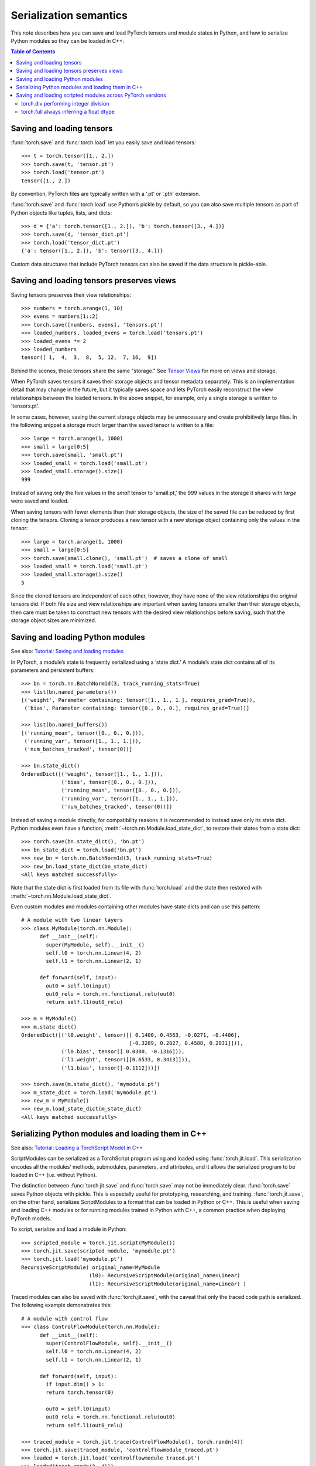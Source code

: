 
Serialization semantics
=======================

This note describes how you can save and load PyTorch tensors and module states
in Python, and how to serialize Python modules so they can be loaded in C++.

.. contents:: Table of Contents

Saving and loading tensors
--------------------------

.. _saving-loading-tensors:

:func:`torch.save` and :func:`torch.load` let you easily save and load tensors:

::

    >>> t = torch.tensor([1., 2.])
    >>> torch.save(t, 'tensor.pt')
    >>> torch.load('tensor.pt')
    tensor([1., 2.])

By convention, PyTorch files are typically written with a ‘.pt’ or ‘.pth’ extension.

:func:`torch.save` and :func:`torch.load` use Python’s pickle by default,
so you can also save multiple tensors as part of Python objects like tuples,
lists, and dicts:

::

    >>> d = {'a': torch.tensor([1., 2.]), 'b': torch.tensor([3., 4.])}
    >>> torch.save(d, 'tensor_dict.pt')
    >>> torch.load('tensor_dict.pt')
    {'a': tensor([1., 2.]), 'b': tensor([3., 4.])}

Custom data structures that include PyTorch tensors can also be saved if the
data structure is pickle-able.

Saving and loading tensors preserves views
---------------------------------------------

.. _preserve-storage-sharing:

Saving tensors preserves their view relationships:

::

    >>> numbers = torch.arange(1, 10)
    >>> evens = numbers[1::2]
    >>> torch.save([numbers, evens], 'tensors.pt')
    >>> loaded_numbers, loaded_evens = torch.load('tensors.pt')
    >>> loaded_evens *= 2
    >>> loaded_numbers
    tensor([ 1,  4,  3,  8,  5, 12,  7, 16,  9])

Behind the scenes, these tensors share the same "storage." See
`Tensor Views <https://pytorch.org/docs/master/tensor_view.html>`_ for more
on views and storage.

When PyTorch saves tensors it saves their storage objects and tensor
metadata separately. This is an implementation detail that may change in the
future, but it typically saves space and lets PyTorch easily
reconstruct the view relationships between the loaded tensors. In the above
snippet, for example, only a single storage is written to 'tensors.pt'.

In some cases, however, saving the current storage objects may be unnecessary
and create prohibitively large files. In the following snippet a storage much
larger than the saved tensor is written to a file:

::

    >>> large = torch.arange(1, 1000)
    >>> small = large[0:5]
    >>> torch.save(small, 'small.pt')
    >>> loaded_small = torch.load('small.pt')
    >>> loaded_small.storage().size()
    999

Instead of saving only the five values in the `small` tensor to 'small.pt,'
the 999 values in the storage it shares with `large` were saved and loaded.

When saving tensors with fewer elements than their storage objects, the size of
the saved file can be reduced by first cloning the tensors. Cloning a tensor
produces a new tensor with a new storage object containing only the values
in the tensor:

::

    >>> large = torch.arange(1, 1000)
    >>> small = large[0:5]
    >>> torch.save(small.clone(), 'small.pt')  # saves a clone of small
    >>> loaded_small = torch.load('small.pt')
    >>> loaded_small.storage().size()
    5

Since the cloned tensors are independent of each other, however, they have
none of the view relationships the original tensors did. If both file size and
view relationships are important when saving tensors smaller than their
storage objects, then care must be taken to construct new tensors with the desired 
view relationships before saving, such that the storage object sizes are minimized.

Saving and loading Python modules
---------------------------------

.. _saving-loading-python-modules:

See also: `Tutorial: Saving and loading modules <https://pytorch.org/tutorials/beginner/saving_loading_models.html>`_

In PyTorch, a module’s state is frequently serialized using a ‘state dict.’
A module’s state dict contains all of its parameters and persistent buffers:

::

    >>> bn = torch.nn.BatchNorm1d(3, track_running_stats=True)
    >>> list(bn.named_parameters())
    [('weight', Parameter containing: tensor([1., 1., 1.], requires_grad=True)),
     ('bias', Parameter containing: tensor([0., 0., 0.], requires_grad=True))]

    >>> list(bn.named_buffers())
    [('running_mean', tensor([0., 0., 0.])),
     ('running_var', tensor([1., 1., 1.])),
     ('num_batches_tracked', tensor(0))]

    >>> bn.state_dict()
    OrderedDict([('weight', tensor([1., 1., 1.])),
                 ('bias', tensor([0., 0., 0.])),
                 ('running_mean', tensor([0., 0., 0.])),
                 ('running_var', tensor([1., 1., 1.])),
                 ('num_batches_tracked', tensor(0))])

Instead of saving a module directly, for compatibility reasons it is recommended
to instead save only its state dict. Python modules even have a function,
:meth:`~torch.nn.Module.load_state_dict`, to restore their states from a state dict:

::

    >>> torch.save(bn.state_dict(), 'bn.pt')
    >>> bn_state_dict = torch.load('bn.pt')
    >>> new_bn = torch.nn.BatchNorm1d(3, track_running_stats=True)
    >>> new_bn.load_state_dict(bn_state_dict)
    <All keys matched successfully>

Note that the state dict is first loaded from its file with :func:`torch.load`
and the state then restored with :meth:`~torch.nn.Module.load_state_dict`.

Even custom modules and modules containing other modules have state dicts and
can use this pattern:

::

    # A module with two linear layers
    >>> class MyModule(torch.nn.Module):
          def __init__(self):
            super(MyModule, self).__init__()
            self.l0 = torch.nn.Linear(4, 2)
            self.l1 = torch.nn.Linear(2, 1)

          def forward(self, input):
            out0 = self.l0(input)
            out0_relu = torch.nn.functional.relu(out0)
            return self.l1(out0_relu)

    >>> m = MyModule()
    >>> m.state_dict()
    OrderedDict([('l0.weight', tensor([[ 0.1400, 0.4563, -0.0271, -0.4406],
                                       [-0.3289, 0.2827, 0.4588, 0.2031]])),
                 ('l0.bias', tensor([ 0.0300, -0.1316])),
                 ('l1.weight', tensor([[0.6533, 0.3413]])),
                 ('l1.bias', tensor([-0.1112]))])

    >>> torch.save(m.state_dict(), 'mymodule.pt')
    >>> m_state_dict = torch.load('mymodule.pt')
    >>> new_m = MyModule()
    >>> new_m.load_state_dict(m_state_dict)
    <All keys matched successfully>

Serializing Python modules and loading them in C++
--------------------------------------------------

.. _serializing-python-modules:

See also: `Tutorial: Loading a TorchScript Model in C++ <https://pytorch.org/tutorials/advanced/cpp_export.html>`_

ScriptModules can be serialized as a TorchScript program using and loaded
using :func:`torch.jit.load`.
This serialization encodes all the modules’ methods, submodules, parameters,
and attributes, and it allows the serialized program to be loaded in C++
(i.e. without Python).

The distinction between :func:`torch.jit.save` and :func:`torch.save` may not
be immediately clear. :func:`torch.save` saves Python objects with pickle.
This is especially useful for prototyping, researching, and training.
:func:`torch.jit.save`, on the other hand, serializes ScriptModules to a format
that can be loaded in Python or C++. This is useful when saving and loading C++
modules or for running modules trained in Python with C++, a common practice
when deploying PyTorch models.

To script, serialize and load a module in Python:

::

    >>> scripted_module = torch.jit.script(MyModule())
    >>> torch.jit.save(scripted_module, 'mymodule.pt')
    >>> torch.jit.load('mymodule.pt')
    RecursiveScriptModule( original_name=MyModule
                          (l0): RecursiveScriptModule(original_name=Linear)
                          (l1): RecursiveScriptModule(original_name=Linear) )


Traced modules can also be saved with :func:`torch.jit.save`, with the caveat
that only the traced code path is serialized. The following example demonstrates
this:

::

    # A module with control flow
    >>> class ControlFlowModule(torch.nn.Module):
          def __init__(self):
            super(ControlFlowModule, self).__init__()
            self.l0 = torch.nn.Linear(4, 2)
            self.l1 = torch.nn.Linear(2, 1)

          def forward(self, input):
            if input.dim() > 1:
            return torch.tensor(0)

            out0 = self.l0(input)
            out0_relu = torch.nn.functional.relu(out0)
            return self.l1(out0_relu)

    >>> traced_module = torch.jit.trace(ControlFlowModule(), torch.randn(4))
    >>> torch.jit.save(traced_module, 'controlflowmodule_traced.pt')
    >>> loaded = torch.jit.load('controlflowmodule_traced.pt')
    >>> loaded(torch.randn(2, 4)))
    tensor([[-0.1571], [-0.3793]], grad_fn=<AddBackward0>)

    >>> scripted_module = torch.jit.script(ControlFlowModule(), torch.randn(4))
    >>> torch.jit.save(scripted_module, 'controlflowmodule_scripted.pt')
    >>> loaded = torch.jit.load('controlflowmodule_scripted.pt')
    >> loaded(torch.randn(2, 4))
    tensor(0)

The above module has an if statement that is not triggered by the traced inputs,
and so is not part of the traced module and not serialized with it.
The scripted module, however, contains the if statement and is serialized with it.
See the `TorchScript documentation <https://pytorch.org/docs/stable/jit.html>`_
for more on scripting and tracing.

Finally, to load the module in C++:

::

    >>> torch::jit::script::Module module;
    >>> module = torch::jit::load('controlflowmodule_scripted.pt');

See the `PyTorch C++ API documentation <https://pytorch.org/cppdocs/>`_
for details about how to use PyTorch modules in C++.

Saving and loading scripted modules across PyTorch versions
-----------------------------------------------------------

.. _saving-loading-across-versions:

The PyTorch Team recommends saving and loading modules with the same version of
PyTorch. Older versions of PyTorch may not support newer modules, and newer
versions may have removed or modified older behavior. These changes are
explicitly described in
PyTorch’s `release notes <https://github.com/pytorch/pytorch/releases>`_,
and modules relying on functionality that has changed may need to be updated
to continue working properly. In limited cases, detailed below, PyTorch will
preserve the historic behavior of serialized modules so they do not require an
update.

torch.div performing integer division
^^^^^^^^^^^^^^^^^^^^^^^^^^^^^^^^^^^^^

In PyTorch 1.5 and earlier :func:`torch.div` would perform floor division when
given two integer inputs:

::

    # PyTorch 1.5 (and earlier)
    >>> b = torch.tensor(3)
    >>> a / b
    tensor(1)

In PyTorch 1.7, however, :func:`torch.div` will always perform a true division
of its inputs, just like division in Python 3:

::

    # PyTorch 1.7
    >>> a = torch.tensor(5)
    >>> b = torch.tensor(3)
    >>> a / b
    tensor(1.6667)

The behavior of :func:`torch.div` is preserved in serialized modules.
That is, modules serialized with versions of PyTorch before 1.6 will continue
to see :func:`torch.div` perform floor division when given two integer inputs
even when loaded with newer versions of PyTorch. Modules using :func:`torch.div`
and serialized on PyTorch 1.6 and later cannot be loaded in earlier versions of
PyTorch, however, since those earlier versions do not understand the new behavior.

torch.full always inferring a float dtype
^^^^^^^^^^^^^^^^^^^^^^^^^^^^^^^^^^^^^^^^^

In PyTorch 1.5 and earlier :func:`torch.full` always returned a float tensor,
regardless of the fill value it’s given:

::

    # PyTorch 1.5 and earlier
    >>> torch.full((3,), 1)  # Note the integer fill value...
    tensor([1., 1., 1.])     # ...but float tensor!

In PyTorch 1.7, however, :func:`torch.full` will infer the returned tensor’s
dtype from the fill value:

::

    # PyTorch 1.7
    >>> torch.full((3,), 1)
    tensor([1, 1, 1])

    >>> torch.full((3,), True)
    tensor([True, True, True])

    >>> torch.full((3,), 1.)
    tensor([1., 1., 1.])

    >>> torch.full((3,), 1 + 1j)
    tensor([1.+1.j, 1.+1.j, 1.+1.j])

The behavior of :func:`torch.full` is preserved in serialized modules. That is,
modules serialized with versions of PyTorch before 1.6 will continue to see
torch.full return float tensors by default, even when given bool or
integer fill values. Modules using :func:`torch.full` and serialized on PyTorch 1.6
and later cannot be loaded in earlier versions of PyTorch, however, since those
earlier versions do not understand the new behavior.
